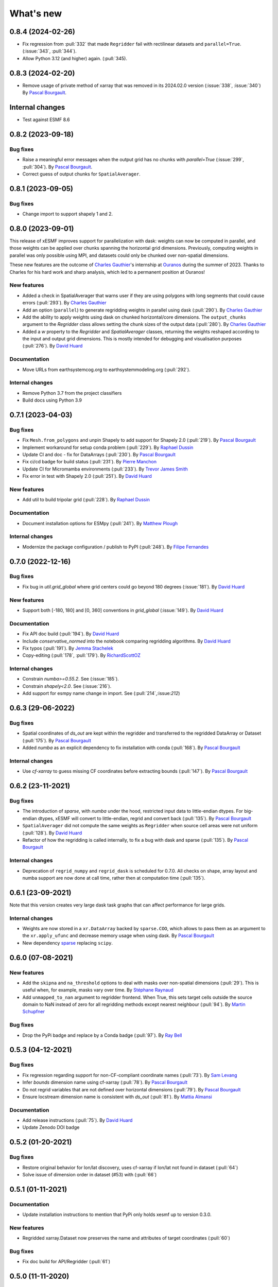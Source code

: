 What's new
==========

0.8.4 (2024-02-26)
------------------
* Fix regression from :pull:`332` that made ``Regridder`` fail with rectilinear datasets and ``parallel=True``. (:issue:`343`, :pull:`344`).
* Allow Python 3.12 (and higher) again. (:pull:`345).

0.8.3 (2024-02-20)
------------------
* Remove usage of private method of xarray that was removed in its 2024.02.0 version (:issue:`338`, :issue:`340`) By `Pascal Bourgault <https://github.com/aulemahal>`_.

Internal changes
----------------
* Test against ESMF 8.6

0.8.2 (2023-09-18)
------------------

Bug fixes
~~~~~~~~~
* Raise a meaningful error messages when the output grid has no chunks with `parallel=True` (:issue:`299`, :pull:`304`). By `Pascal Bourgault <https://github.com/aulemahal>`_.
* Correct guess of output chunks for ``SpatialAverager``.

0.8.1 (2023-09-05)
------------------

Bug fixes
~~~~~~~~~
* Change import to support shapely 1 and 2.

0.8.0 (2023-09-01)
------------------

This release of xESMF improves support for parallelization with dask: weights can now be computed in parallel, and those weights can be applied over chunks spanning the horizontal grid dimensions. Previously, computing weights in parallel was only possible using MPI, and datasets could only be chunked over non-spatial dimensions.

These new features are the outcome of `Charles Gauthier <https://github.com/charlesgauthier-udm>`_'s internship at `Ouranos <https://www.ouranos.ca/>`_ during the summer of 2023. Thanks to Charles for his hard work and sharp analysis, which led to a permanent position at Ouranos!


New features
~~~~~~~~~~~~
* Added a check in SpatialAverager that warns user if they are using polygons with long segments that could cause errors (:pull:`293`). By `Charles Gauthier <https://github.com/charlesgauthier-udm>`_
* Add an option (``parallel``) to generate regridding weights in parallel using dask (:pull:`290`). By `Charles Gauthier <https://github.com/charlesgauthier-udm>`_
* Add the ability to apply weights using dask on chunked horizontal/core dimensions. The ``output_chunks`` argument to the  `Regridder` class
  allows setting the chunk sizes of the output data (:pull:`280`). By `Charles Gauthier <https://github.com/charlesgauthier-udm>`_
* Added a `w` property to the `Regridder` and `SpatialAverager` classes, returning the weights reshaped according to
  the input and output grid dimensions. This is mostly intended for debugging and visualisation purposes (:pull:`276`). By `David Huard <https://github.com/huard>`_

Documentation
~~~~~~~~~~~~~
* Move URLs from earthsystemcog.org to earthsystemmodeling.org (:pull:`292`).

Internal changes
~~~~~~~~~~~~~~~~
* Remove Python 3.7 from the project classifiers
* Build docs using Python 3.9


0.7.1 (2023-04-03)
------------------

Bug fixes
~~~~~~~~~
* Fix ``Mesh.from_polygons`` and unpin Shapely to add support for Shapely 2.0 (:pull:`219`). By `Pascal Bourgault <https://github.com/aulemahal>`_
* Implement workaround for setup conda problem (:pull:`229`). By `Raphael Dussin <https://github.com/raphaeldussin>`_
* Update CI and doc - fix for DataArrays (:pull:`230`). By `Pascal Bourgault <https://github.com/aulemahal>`_
* Fix ci/cd badge for build status (:pull:`231`). By `Pierre Manchon <https://github.com/pierre-manchon>`_
* Update CI for Micromamba environments (:pull:`233`). By `Trevor James Smith <https://github.com/Zeitsperre>`_
* Fix error in test with Shapely 2.0 (:pull:`251`). By `David Huard <https://github.com/huard>`_

New features
~~~~~~~~~~~~
* Add util to build tripolar grid (:pull:`228`). By `Raphael Dussin <https://github.com/raphaeldussin>`_

Documentation
~~~~~~~~~~~~~
* Document installation options for ESMpy (:pull:`241`). By `Matthew Plough <https://github.com/mplough-kobold>`_

Internal changes
~~~~~~~~~~~~~~~~
* Modernize the package configuration / publish to PyPI (:pull:`248`). By `Filipe Fernandes <https://github.com/ocefpaf>`_


0.7.0 (2022-12-16)
------------------

Bug fixes
~~~~~~~~~
- Fix bug in `util.grid_global` where grid centers could go beyond 180 degrees (:issue:`181`). By `David Huard <https://github.com/huard>`_

New features
~~~~~~~~~~~~
- Support both [-180, 180] and [0, 360] conventions in `grid_global` (:issue:`149`). By `David Huard <https://github.com/huard>`_


Documentation
~~~~~~~~~~~~~
- Fix API doc build (:pull:`194`). By `David Huard <https://github.com/huard>`_
- Include `conservative_normed` into the notebook comparing regridding algorithms. By `David Huard <https://github.com/huard>`_
- Fix typos (:pull:`191`). By `Jemma Stachelek <https://github.com/jsta>`_
- Copy-editing (:pull:`178`, :pull:`179`). By `RichardScottOZ <https://github.com/RichardScottOZ>`_

Internal changes
~~~~~~~~~~~~~~~~
- Constrain `numba>=0.55.2`. See (:issue:`185`).
- Constrain `shapely<2.0`. See (:issue:`216`).
- Add support for esmpy name change in import. See (:pull:`214`,:issue:`212`)


0.6.3 (29-06-2022)
------------------

Bug fixes
~~~~~~~~~
- Spatial coordinates of `ds_out` are kept within the regridder and transferred to the regridded DataArray or Dataset (:pull:`175`). By `Pascal Bourgault <https://github.com/aulemahal>`_
- Added `numba` as an explicit dependency to fix installation with conda (:pull:`168`). By `Pascal Bourgault <https://github.com/aulemahal>`_

Internal changes
~~~~~~~~~~~~~~~~
- Use `cf-xarray` to guess missing CF coordinates before extracting bounds (:pull:`147`). By `Pascal Bourgault <https://github.com/aulemahal>`_


0.6.2 (23-11-2021)
------------------

Bug fixes
~~~~~~~~~
- The introduction of `sparse`, with `numba` under the hood, restricted input data to little-endian dtypes. For big-endian dtypes, xESMF will convert to little-endian, regrid and convert back (:pull:`135`). By `Pascal Bourgault <https://github.com/aulemahal>`_
- ``SpatialAverager`` did not compute the same weights as ``Regridder`` when source cell areas were not uniform (:pull:`128`). By `David Huard <https://github.com/huard>`_
- Refactor of how the regridding is called internally, to fix a bug with dask and sparse (:pull:`135`). By `Pascal Bourgault <https://github.com/aulemahal>`_

Internal changes
~~~~~~~~~~~~~~~~
- Deprecation of ``regrid_numpy`` and ``regrid_dask`` is scheduled for 0.7.0. All checks on shape, array layout and numba support are now done at call time, rather then at computation time (:pull:`135`).

0.6.1 (23-09-2021)
------------------
Note that this version creates very large dask task graphs that can affect performance for large grids.

Internal changes
~~~~~~~~~~~~~~~~
- Weights are now stored in a ``xr.DataArray`` backed by ``sparse.COO``, which allows to pass them as an argument to the ``xr.apply_ufunc`` and decrease memory usage when using dask. By `Pascal Bourgault <https://github.com/aulemahal>`_
- New dependency `sparse <https://sparse.pydata.org>`_ replacing ``scipy``.


0.6.0 (07-08-2021)
------------------

New features
~~~~~~~~~~~~
- Add the ``skipna`` and ``na_threshold`` options to deal with masks over non-spatial dimensions (:pull:`29`). This is useful when, for example, masks vary over time. By `Stéphane Raynaud <https://github.com/stefraynaud>`_
- Add ``unmapped_to_nan`` argument to regridder frontend. When True, this sets target cells outside the source domain to NaN instead of zero for all regridding methods except nearest neighbour (:pull:`94`). By `Martin Schupfner <https://github.com/sol1105>`_

Bug fixes
~~~~~~~~~
- Drop the PyPi badge and replace by a Conda badge (:pull:`97`). By `Ray Bell <https://github.com/raybellwaves>`_


0.5.3 (04-12-2021)
------------------

Bug fixes
~~~~~~~~~
- Fix regression regarding support for non-CF-compliant coordinate names (:pull:`73`). By `Sam Levang <https://github.com/slevang>`_
- Infer `bounds` dimension name using cf-xarray (:pull:`78`). By `Pascal Bourgault <https://github.com/aulemahal>`_
- Do not regrid variables that are not defined over horizontal dimensions (:pull:`79`). By `Pascal Bourgault <https://github.com/aulemahal>`_
- Ensure locstream dimension name is consistent with `ds_out` (:pull:`81`). By `Mattia Almansi  <https://github.com/malmans2>`_

Documentation
~~~~~~~~~~~~~
- Add release instructions (:pull:`75`). By `David Huard <https://github.com/huard>`_
- Update Zenodo DOI badge


0.5.2 (01-20-2021)
------------------

Bug fixes
~~~~~~~~~

* Restore original behavior for lon/lat discovery, uses cf-xarray if lon/lat not found in dataset (:pull:`64`)
* Solve issue of dimension order in dataset (#53) with (:pull:`66`)

0.5.1 (01-11-2021)
------------------

Documentation
~~~~~~~~~~~~~
* Update installation instructions to mention that PyPi only holds xesmf up to version 0.3.0.

New features
~~~~~~~~~~~~
* Regridded xarray.Dataset now preserves the name and attributes of target coordinates (:pull:`60`)

Bug fixes
~~~~~~~~~
* Fix doc build for API/Regridder (:pull:`61`)


0.5.0 (11-11-2020)
------------------

Breaking changes
~~~~~~~~~~~~~~~~
* Deprecate `esmf_grid` in favor of `Grid.from_xarray`
* Deprecate `esmf_locstream` in favor of `LocStream.from_xarray`
* Installation requires numpy>=1.16 and cf-xarray>=0.3.1

New features
~~~~~~~~~~~~
* Create `ESMF.Mesh` objects from `shapely.polygons` (:pull:`24`). By `Pascal Bourgault <https://github.com/aulemahal>`_
* New class `SpatialAverager` offers user-friendly mechanism to average a 2-D field over a polygon. Includes support to handle interior holes and multi-part geometries. (:pull:`24`) By `Pascal Bourgault <https://github.com/aulemahal>`_
* Automatic detection of coordinates and computation of vertices based on cf-xarray. (:pull:`49`) By `Pascal Bourgault <https://github.com/aulemahal>`_

Bug fixes
~~~~~~~~~
* Fix serialization bug when using dask's distributed scheduler (:pull:`39`).
  By `Pascal Bourgault <https://github.com/aulemahal>`_.

Internal changes
~~~~~~~~~~~~~~~~
* Subclass `ESMF.Mesh` and create `from_polygon` method
* Subclass `ESMF.Grid` and `ESMF.LocStream` and create `from_xarray` methods.
* New `BaseRegridder` class, with support for `Grid`, `LocStream` and `Mesh` objects. Not all regridding methods are supported for `Mesh` objects.
* Refactor `Regridder` to subclass `BaseRegridder`.


0.4.0 (01-10-2020)
------------------
The git repo is now hosted by pangeo-data (https://github.com/pangeo-data/xESMF)

Breaking changes
~~~~~~~~~~~~~~~~
* By default, weights are not written to disk, but instead kept in memory.
* Installation requires ESMPy 8.0.0 and up.

New features
~~~~~~~~~~~~
* The `Regridder` object now takes a `weights` argument accepting a scipy.sparse COO matrix,
  a dictionary, an xarray.Dataset, or a path to a netCDF file created by ESMF. If None, weights
  are computed and can be written to disk using the `to_netcdf` method. This `weights` parameter
  replaces the `filename` and `reuse_weights` arguments, which are preserved for backward compatibility (:pull:`3`).
  By `David Huard <https://github.com/huard>`_ and `Raphael Dussin <https://github.com/raphaeldussin>`_
* Added documentation discussion how to compute weights from a shell using MPI, and reuse from xESMF (:pull:`12`).
  By `Raphael Dussin <https://github.com/raphaeldussin>`_
* Add support for masks in :py:func`esmf_grid`. This avoid NaNs to bleed into the interpolated values.
  When using a mask and the `conservative` regridding method, use a new method called
  `conservative_normed` to properly handle normalization (:pull:`1`).
  By `Raphael Dussin <https://github.com/raphaeldussin>`_


0.3.0 (06-03-2020)
------------------

New features
~~~~~~~~~~~~
* Add support for `ESMF.LocStream` `(#81) <https://github.com/JiaweiZhuang/xESMF/pull/81>`_
  By `Raphael Dussin <https://github.com/raphaeldussin>`_


0.2.2 (07-10-2019)
------------------

New features
~~~~~~~~~~~~
* Add option to allow degenerated grid cells `(#61) <https://github.com/JiaweiZhuang/xESMF/pull/61>`_
  By `Jiawei Zhuang <https://github.com/JiaweiZhuang>`_


0.2.0 (04-08-2019)
------------------

Breaking changes
~~~~~~~~~~~~~~~~
All user-facing APIs in v0.1.x should still work exactly the same. That said, because some internal codes have changed a lot, there might be unexpected edge cases that break current user code. If that happens, you can revert to the previous version by `pip install xesmf==0.1.2` and follow `old docs <https://xesmf.readthedocs.io/en/v0.1.2/>`_.

New features
~~~~~~~~~~~~
* Lazy evaluation on dask arrays (uses :py:func:`xarray.apply_ufunc` and :py:func:`dask.array.map_blocks`)
* Automatic looping over variables in an xarray Dataset
* Add tutorial notebooks on those new features

By `Jiawei Zhuang <https://github.com/JiaweiZhuang>`_


0.1.2 (03-08-2019)
------------------
This release mostly contains internal clean-ups to facilitate future development.

New features
~~~~~~~~~~~~
* Deprecates `regridder.A` in favor of `regridder.weights`
* Speed-up test suites by using coarser grids
* Use parameterized tests when appropriate
* Fix small memory leaks from `ESMF.Grid`
* Properly assert ESMF enums

By `Jiawei Zhuang <https://github.com/JiaweiZhuang>`_


0.1.1 (31-12-2017)
------------------
Initial release.
By `Jiawei Zhuang <https://github.com/JiaweiZhuang>`_
